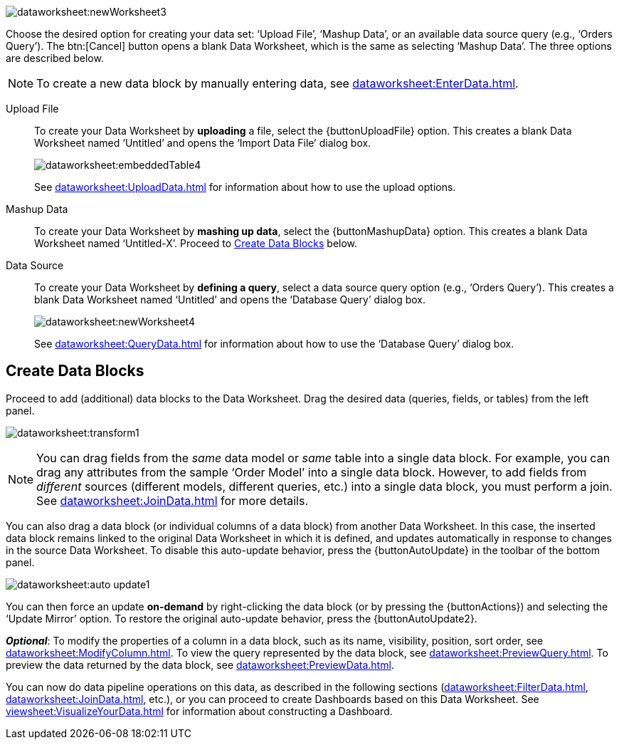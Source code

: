 image:dataworksheet:newWorksheet3.png[]

Choose the desired option for creating your data set: ‘Upload File’, ‘Mashup Data’, or an available data source query (e.g., ‘Orders Query’). The btn:[Cancel] button opens a blank Data Worksheet, which is the same as selecting ‘Mashup Data’.  The three options are described below.

NOTE: To create a new data block by manually entering data, see xref:dataworksheet:EnterData.adoc[].

****
Upload File:: To create your Data Worksheet by *uploading* a file, select the {buttonUploadFile} option. This creates a blank Data Worksheet named ‘Untitled’ and opens the ‘Import Data File’ dialog box.
+
image:dataworksheet:embeddedTable4.png[]
+
See xref:dataworksheet:UploadData.adoc[] for information about how to use the upload options.
+
Mashup Data:: To create your Data Worksheet by *mashing up data*, select the {buttonMashupData} option. This creates a blank Data Worksheet named ‘Untitled-X’. Proceed to xref:#CreateDataBlocks[] below.
+
Data Source:: To create your Data Worksheet by *defining a query*, select a data source query option (e.g., ‘Orders Query’). This creates a blank Data Worksheet named ‘Untitled’ and opens the ‘Database Query’ dialog box.
+
image:dataworksheet:newWorksheet4.png[]
+
See xref:dataworksheet:QueryData.adoc[] for information about how to use the ‘Database Query’ dialog box.
****

[#CreateDataBlocks]
== Create Data Blocks
Proceed to add (additional) data blocks to the Data Worksheet. Drag the desired data (queries, fields, or tables) from the left panel.

image:dataworksheet:transform1.png[]

NOTE: You can drag fields from the  _same_ data model or _same_ table into a single data block. For example, you can drag any attributes from the sample ‘Order Model’ into a single data block.  However, to add fields from _different_ sources (different models, different queries, etc.) into a single data block, you must perform a join.  See xref:dataworksheet:JoinData.adoc[] for more details.

You can also drag a data block (or individual columns of a data block) from another Data Worksheet. In this case, the inserted data block remains linked to the original Data Worksheet in which it is defined, and updates automatically in response to changes in the source Data Worksheet. To disable this auto-update behavior, press the {buttonAutoUpdate}  in the toolbar of the bottom panel.

image:dataworksheet:auto-update1.png[]

You can then force an update *on-demand* by right-clicking the data block (or by pressing the {buttonActions}) and selecting the ‘Update Mirror’ option. To restore the original auto-update behavior, press the {buttonAutoUpdate2}.

*_Optional_*: To modify the properties of a column in a data block, such as its name, visibility, position, sort order, see xref:dataworksheet:ModifyColumn.adoc[]. To view the query represented by the data block, see xref:dataworksheet:PreviewQuery.adoc[].  To preview the data returned by the data block, see xref:dataworksheet:PreviewData.adoc[].

You can now do data pipeline operations on this data, as described in the following sections (xref:dataworksheet:FilterData.adoc[], xref:dataworksheet:JoinData.adoc[], etc.), or you can proceed to create Dashboards based on this Data Worksheet. See xref:viewsheet:VisualizeYourData.adoc[] for information about constructing a Dashboard.